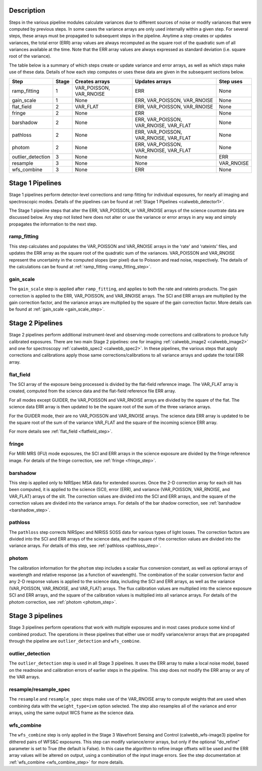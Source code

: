 Description
-----------
Steps in the various pipeline modules calculate variances due to different sources of
noise or modify variances that were computed by previous steps.  In some cases the
variance arrays are only used internally within a given step.  For several steps,
these arrays must be propagated to subsequent steps in the pipeline. Anytime a step
creates or updates variances, the total error (ERR) array values are always recomputed
as the square root of the quadratic sum of all variances available at the time.
Note that the ERR array values are always expressed as standard deviation
(i.e. square root of the variance).

The table below is a summary of which steps create or update variance and error arrays,
as well as which steps make use of these data. Details of how each step computes or
uses these data are given in the subsequent sections below.

================= ===== ======================= ====================================== ==========
Step              Stage Creates arrays          Updates arrays                         Step uses
================= ===== ======================= ====================================== ==========
ramp_fitting        1   VAR_POISSON, VAR_RNOISE ERR                                    None
gain_scale          1   None                    ERR, VAR_POISSON, VAR_RNOISE           None
flat_field          2   VAR_FLAT                ERR, VAR_POISSON, VAR_RNOISE           None
fringe              2   None                    ERR                                    None
barshadow           2   None                    ERR, VAR_POISSON, VAR_RNOISE, VAR_FLAT None
pathloss            2   None                    ERR, VAR_POISSON, VAR_RNOISE, VAR_FLAT None
photom              2   None                    ERR, VAR_POISSON, VAR_RNOISE, VAR_FLAT None
outlier_detection   3   None                    None                                   ERR
resample            3   None                    None                                   VAR_RNOISE
wfs_combine         3   None                    ERR                                    None
================= ===== ======================= ====================================== ==========

Stage 1 Pipelines
-----------------
Stage 1 pipelines perform detector-level corrections and ramp fitting for
individual exposures, for nearly all imaging and spectroscopic modes. Details
of the pipelines can be found at :ref:`Stage 1 Pipelines <calwebb_detector1>`.

The Stage 1 pipeline steps that alter the ERR, VAR_POISSON, or VAR_RNOISE arrays of
the science countrate data are discussed below.
Any step not listed here does not alter or use the variance or error arrays
in any way and simply propagates the information to the next step.

ramp_fitting
++++++++++++
This step calculates and populates the VAR_POISSON and VAR_RNOISE arrays
in the 'rate' and 'rateints' files, and updates the ERR array as the square root of the
quadratic sum of the variances. VAR_POISSON and VAR_RNOISE represent the uncertainty in the
computed slopes (per pixel) due to Poisson and read noise, respectively.
The details of the calculations can be found at :ref:`ramp_fitting <ramp_fitting_step>`.

gain_scale
++++++++++
The ``gain_scale`` step is applied after ``ramp_fitting``, and applies to both the
rate and rateints products. The gain correction is applied to the ERR,
VAR_POISSON, and VAR_RNOISE arrays.  The SCI and ERR arrays are multiplied by the
gain correction factor, and the variance arrays are multiplied by the square of
the gain correction factor. More details can be
found at :ref:`gain_scale <gain_scale_step>`.

Stage 2 Pipelines
-----------------
Stage 2 pipelines perform additional instrument-level and observing-mode corrections and
calibrations to produce fully calibrated exposures. There are two main Stage 2 pipelines:
one for imaging :ref:`calwebb_image2 <calwebb_image2>` and one for
spectroscopy :ref:`calwebb_spec2 <calwebb_spec2>`.
In these pipelines, the various steps that apply corrections and calibrations
apply those same corrections/calibrations to all variance arrays and update the total
ERR array.

flat_field
++++++++++
The SCI array of the exposure being processed is divided by the flat-field reference
image.  The VAR_FLAT array is created, computed from the science data and the flat-field
reference file ERR array.

For all modes except GUIDER, the VAR_POISSON and VAR_RNOISE arrays are divided by the
square of the flat. The science data ERR array is then updated to be the square root
of the sum of the three variance arrays.

For the GUIDER mode, their are no VAR_POISSON and VAR_RNOISE arrays. The science data
ERR array is updated to be the square root of the sum of the variance VAR_FLAT and the
square of the incoming science ERR array.

For more details see :ref:`flat_field <flatfield_step>`.

fringe
++++++
For MIRI MRS (IFU) mode exposures, the SCI and ERR arrays in the science exposure
are divided by the fringe reference image.  For details of the fringe correction, see
:ref:`fringe <fringe_step>`.

barshadow
+++++++++
This step is applied only to NIRSpec MSA data for extended sources. Once the
2-D correction array for each slit has been computed, it is applied to the
science (SCI), error (ERR), and variance (VAR_POISSON, VAR_RNOISE, and VAR_FLAT)
arrays of the slit.  The correction values are divided into the SCI and ERR
arrays, and the square of the correction values are divided into the variance
arrays.   For details of the bar shadow correction, see
:ref:`barshadow <barshadow_step>`.

pathloss
++++++++
The ``pathloss`` step corrects NIRSpec and NIRISS SOSS data for various types of
light losses. The correction factors are divided into the SCI and ERR arrays of
the science data, and the square of the correction values are divided into the
variance arrays. For details of this step, see :ref:`pathloss <pathloss_step>`.

photom
++++++
The calibration information for the ``photom`` step includes a scalar flux conversion
constant, as well as optional arrays of wavelength and relative response (as a
function of wavelength). The combination of the scalar conversion factor and any 2-D
response values is applied to the science data, including the SCI and ERR arrays,
as well as the variance (VAR_POISSON, VAR_RNOISE, and VAR_FLAT) arrays. The flux
calibration values are multiplied into the science exposure SCI and ERR arrays,
and the square of the calibration values is multiplied into all variance arrays.
For details of the photom correction, see :ref:`photom <photom_step>`.

Stage 3 pipelines
-----------------
Stage 3 pipelines perform operations that work with multiple exposures and in
most cases produce some kind of combined product.  The operations in these
pipelines that either use or modify variance/error arrays that are propagated
through the pipeline are ``outlier_detection`` and ``wfs_combine``.

outlier_detection
+++++++++++++++++
The ``outlier_detection`` step is used in all Stage 3 pipelines.  It uses the ERR array to
make a local noise model, based on the readnoise and calibration errors of earlier
steps in the pipeline. This step does not modify the ERR array or any of the VAR
arrays.

resample/resample_spec
++++++++++++++++++++++
The ``resample`` and ``resample_spec`` steps make use of the VAR_RNOISE array to
compute weights that are used when combining data with the ``weight_type=ivm``
option selected. The step also resamples all of the variance and error arrays,
using the same output WCS frame as the science data.

wfs_combine
+++++++++++
The ``wfs_combine`` step is only applied in the Stage 3 Wavefront Sensing and Control
(calwebb_wfs-image3) pipeline for dithered pairs of WFS&C exposures.
This step can modify variance/error arrays, but only if the optional
"do_refine" parameter is set to True (the default is False). In this
case the algorithm to refine image offsets will be used and the ERR array values will be
altered on output, using a combination of the input image errors.
See the step documentation at :ref:`wfs_combine <wfs_combine_step>` for
more details.
